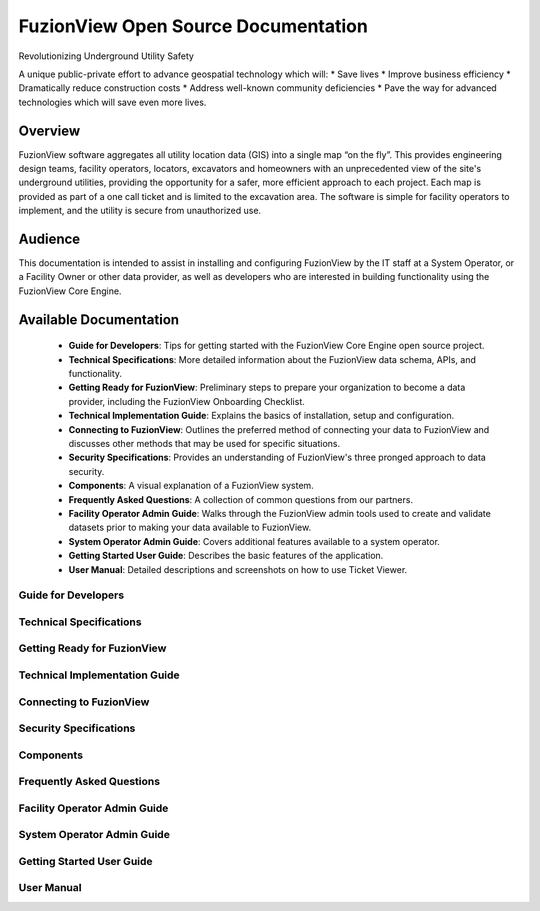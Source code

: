 FuzionView Open Source Documentation
=====================================

Revolutionizing Underground Utility Safety

A unique public-private effort to advance geospatial technology which will:
* Save lives
* Improve business efficiency
* Dramatically reduce construction costs
* Address well-known community deficiencies
* Pave the way for advanced technologies which will save even more lives.


Overview
---------
FuzionView software aggregates all utility location data (GIS) into a single map “on the fly”.  This provides engineering design teams, facility operators, locators, excavators and homeowners with an unprecedented view of the site's underground utilities, providing the opportunity for a safer, more efficient approach to each project.  Each map is provided as part of a one call ticket and is limited to the excavation area.  The software is simple for facility operators to implement, and the utility is secure from unauthorized use.

Audience
---------

This documentation is intended to assist in installing and configuring FuzionView by the IT staff at a System Operator, or a Facility Owner or other data provider, as well as developers who are interested in building functionality using the FuzionView Core Engine.

Available Documentation
------------------------

   * **Guide for Developers**: Tips for getting started with the FuzionView Core Engine open source project.
   * **Technical Specifications**: More detailed information about the FuzionView data schema, APIs, and functionality.
   * **Getting Ready for FuzionView**: Preliminary steps to prepare your organization to become a data provider, including the FuzionView Onboarding Checklist.
   * **Technical Implementation Guide**: Explains the basics of installation, setup and configuration.
   * **Connecting to FuzionView**: Outlines the preferred method of connecting your data to FuzionView and discusses other methods that may be used for specific situations.
   * **Security Specifications**: Provides an understanding of FuzionView's three pronged approach to data security.
   * **Components**: A visual explanation of a FuzionView system. 
   * **Frequently Asked Questions**: A collection of common questions from our partners.
   * **Facility Operator Admin Guide**: Walks through the FuzionView admin tools used to create and validate datasets prior to making your data available to FuzionView.
   * **System Operator Admin Guide**: Covers additional features available to a system operator.
   * **Getting Started User Guide**: Describes the basic features of the application.
   * **User Manual**: Detailed descriptions and screenshots on how to use Ticket Viewer.

Guide for Developers
^^^^^^^^^^^^^^^^^^^^^
   
Technical Specifications
^^^^^^^^^^^^^^^^^^^^^^^^^
   
Getting Ready for FuzionView
^^^^^^^^^^^^^^^^^^^^^^^^^^^^^

Technical Implementation Guide   
^^^^^^^^^^^^^^^^^^^^^^^^^^^^^^^

Connecting to FuzionView  
^^^^^^^^^^^^^^^^^^^^^^^^^

Security Specifications 
^^^^^^^^^^^^^^^^^^^^^^^^
   
Components
^^^^^^^^^^^

Frequently Asked Questions
^^^^^^^^^^^^^^^^^^^^^^^^^^^
   
Facility Operator Admin Guide
^^^^^^^^^^^^^^^^^^^^^^^^^^^^^^

System Operator Admin Guide
^^^^^^^^^^^^^^^^^^^^^^^^^^^^

Getting Started User Guide 
^^^^^^^^^^^^^^^^^^^^^^^^^^^

User Manual
^^^^^^^^^^^^